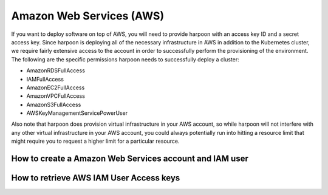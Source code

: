 =========================
Amazon Web Services (AWS)
=========================
If you want to deploy software on top of AWS, you will need to provide harpoon with an access key ID
and a secret access key. Since harpoon is deploying all of the necessary infrastructure in AWS in
addition to the Kubernetes cluster, we require fairly extensive access to the account in order to
successfully perform the provisioning of the environment. The following are the specific permissions harpoon needs
to successfully deploy a cluster:

* AmazonRDSFullAccess
* IAMFullAccess
* AmazonEC2FullAccess
* AmazonVPCFullAccess
* AmazonS3FullAccess
* AWSKeyManagementServicePowerUser

Also note that harpoon does provision virtual infrastructure in your AWS account, so while harpoon will
not interfere with any other virtual infrastructure in your AWS account, you could always potentially
run into hitting a resource limit that might require you to request a higher limit for a particular
resource.

How to create a Amazon Web Services account and IAM user 
------------------

.. raw:: html

    <video width="320" height="240" controls>
      <source src="https://docker-desktop-screenshots.s3.us-west-2.amazonaws.com/createAwsAccountAndUser.mp4" type="video/mp4">
      Your browser does not support the video tag.
    </video>

How to retrieve AWS IAM User Access keys
------------------

.. raw:: html

    <video width="320" height="240" controls>
      <source src="https://docker-desktop-screenshots.s3.us-west-2.amazonaws.com/getAccessKeys.mp4" type="video/mp4">
      Your browser does not support the video tag.
    </video>
